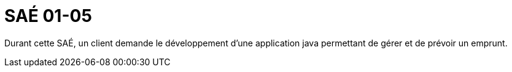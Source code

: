 = SAÉ 01-05

Durant cette SAÉ, un client demande le développement d'une application java permettant de gérer et de prévoir un emprunt.
